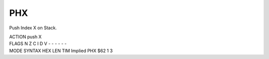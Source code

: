 .. -*- coding: utf-8 -*-
.. _phx:

PHX
---

.. contents::
   :local:
      
Push Index X on Stack.

.. container:: moro8-opcode

    .. container:: moro8-header
        
        .. container:: moro8-pre

                ACTION
                push X

        .. container:: moro8-pre

                FLAGS
                N Z C I D V
                - - - - - -

    .. container:: moro8-synopsis moro8-pre
                
                MODE          SYNTAX        HEX LEN TIM
                Implied       PHX           $62  1   3
